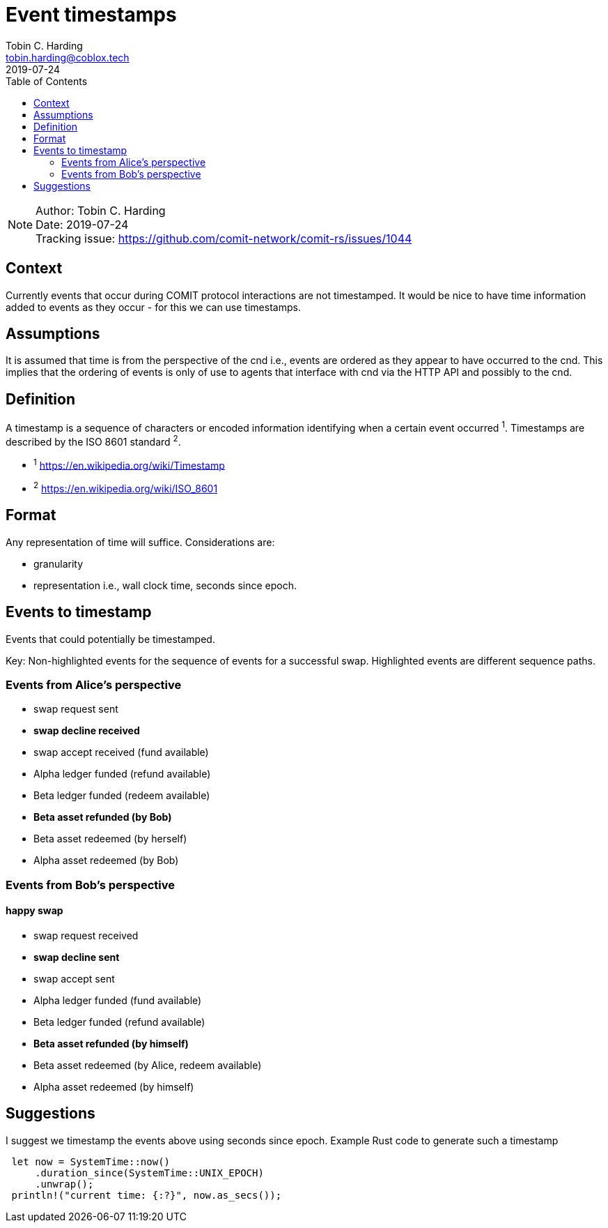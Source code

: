 = Event timestamps =
Tobin C. Harding <tobin.harding@coblox.tech>;
:toc:
:revdate: 2019-07-24

NOTE: Author: {authors} +
Date: {revdate} +
Tracking issue: https://github.com/comit-network/comit-rs/issues/1044

== Context

Currently events that occur during COMIT protocol interactions are not timestamped.
It would be nice to have time information added to events as they occur - for this we can use timestamps.

== Assumptions

It is assumed that time is from the perspective of the cnd i.e., events are ordered as they appear to have occurred to the cnd.
This implies that the ordering of events is only of use to agents that interface with cnd via the HTTP API and possibly to the cnd.

== Definition

A timestamp is a sequence of characters or encoded information identifying when a certain event occurred ^1^.
Timestamps are described by the ISO 8601 standard ^2^.

* ^1^ https://en.wikipedia.org/wiki/Timestamp
* ^2^ https://en.wikipedia.org/wiki/ISO_8601

== Format

Any representation of time will suffice.
Considerations are:

 - granularity
 - representation i.e., wall clock time, seconds since epoch.

== Events to timestamp

Events that could potentially be timestamped.

Key: Non-highlighted events for the sequence of events for a successful swap.
Highlighted events are different sequence paths.

=== Events from Alice's perspective

- swap request sent
- *swap decline received*
- swap accept received (fund available)
- Alpha ledger funded (refund available)
- Beta ledger funded (redeem available)
- *Beta asset refunded (by Bob)*
- Beta asset redeemed (by herself)
- Alpha asset redeemed (by Bob)

=== Events from Bob's perspective

==== happy swap
- swap request received
- *swap decline sent*
- swap accept sent
- Alpha ledger funded (fund available)
- Beta ledger funded (refund available)
- *Beta asset refunded (by himself)*
- Beta asset redeemed (by Alice, redeem available)
- Alpha asset redeemed (by himself)

== Suggestions

I suggest we timestamp the events above using seconds since epoch.
Example Rust code to generate such a timestamp

[source]
----
 let now = SystemTime::now()
     .duration_since(SystemTime::UNIX_EPOCH)
     .unwrap();
 println!("current time: {:?}", now.as_secs());
----
